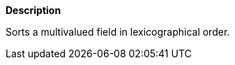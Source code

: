 // This is generated by ESQL's AbstractFunctionTestCase. Do no edit it. See ../README.md for how to regenerate it.

*Description*

Sorts a multivalued field in lexicographical order.
